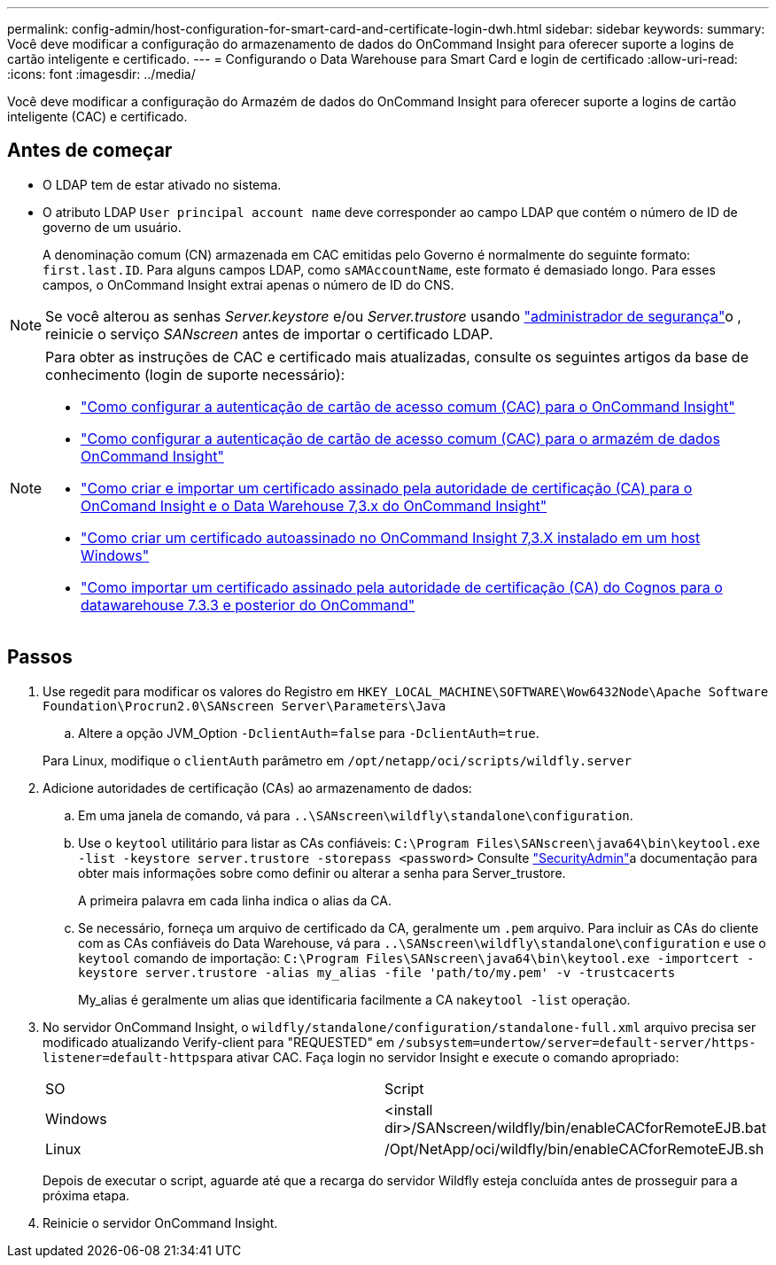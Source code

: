 ---
permalink: config-admin/host-configuration-for-smart-card-and-certificate-login-dwh.html 
sidebar: sidebar 
keywords:  
summary: Você deve modificar a configuração do armazenamento de dados do OnCommand Insight para oferecer suporte a logins de cartão inteligente e certificado. 
---
= Configurando o Data Warehouse para Smart Card e login de certificado
:allow-uri-read: 
:icons: font
:imagesdir: ../media/


[role="lead"]
Você deve modificar a configuração do Armazém de dados do OnCommand Insight para oferecer suporte a logins de cartão inteligente (CAC) e certificado.



== Antes de começar

* O LDAP tem de estar ativado no sistema.
* O atributo LDAP `User principal account name` deve corresponder ao campo LDAP que contém o número de ID de governo de um usuário.
+
A denominação comum (CN) armazenada em CAC emitidas pelo Governo é normalmente do seguinte formato: `first.last.ID`. Para alguns campos LDAP, como `sAMAccountName`, este formato é demasiado longo. Para esses campos, o OnCommand Insight extrai apenas o número de ID do CNS.




NOTE: Se você alterou as senhas _Server.keystore_ e/ou _Server.trustore_ usando link:../config-admin/security-management.html["administrador de segurança"]o , reinicie o serviço _SANscreen_ antes de importar o certificado LDAP.

[NOTE]
====
Para obter as instruções de CAC e certificado mais atualizadas, consulte os seguintes artigos da base de conhecimento (login de suporte necessário):

* https://kb.netapp.com/Advice_and_Troubleshooting/Data_Infrastructure_Management/OnCommand_Suite/How_to_configure_Common_Access_Card_(CAC)_authentication_for_NetApp_OnCommand_Insight["Como configurar a autenticação de cartão de acesso comum (CAC) para o OnCommand Insight"]
* https://kb.netapp.com/Advice_and_Troubleshooting/Data_Infrastructure_Management/OnCommand_Suite/How_to_configure_Common_Access_Card_(CAC)_authentication_for_NetApp_OnCommand_Insight_DataWarehouse["Como configurar a autenticação de cartão de acesso comum (CAC) para o armazém de dados OnCommand Insight"]
* https://kb.netapp.com/Advice_and_Troubleshooting/Data_Infrastructure_Management/OnCommand_Suite/How_to_create_and_import_a_Certificate_Authority_(CA)_signed_certificate_into_OCI_and_DWH_7.3.X["Como criar e importar um certificado assinado pela autoridade de certificação (CA) para o OnComand Insight e o Data Warehouse 7,3.x do OnCommand Insight"]
* https://kb.netapp.com/Advice_and_Troubleshooting/Data_Infrastructure_Management/OnCommand_Suite/How_to_create_a_Self_Signed_Certificate_within_OnCommand_Insight_7.3.X_installed_on_a_Windows_Host["Como criar um certificado autoassinado no OnCommand Insight 7,3.X instalado em um host Windows"]
* https://kb.netapp.com/Advice_and_Troubleshooting/Data_Infrastructure_Management/OnCommand_Suite/How_to_import_a_Cognos_Certificate_Authority_(CA)_signed_certificate_into_DWH_7.3.3_and_later["Como importar um certificado assinado pela autoridade de certificação (CA) do Cognos para o datawarehouse 7.3.3 e posterior do OnCommand"]


====


== Passos

. Use regedit para modificar os valores do Registro em `HKEY_LOCAL_MACHINE\SOFTWARE\Wow6432Node\Apache Software Foundation\Procrun2.0\SANscreen Server\Parameters\Java`
+
.. Altere a opção JVM_Option `-DclientAuth=false` para `-DclientAuth=true`.


+
Para Linux, modifique o `clientAuth` parâmetro em `/opt/netapp/oci/scripts/wildfly.server`

. Adicione autoridades de certificação (CAs) ao armazenamento de dados:
+
.. Em uma janela de comando, vá para `..\SANscreen\wildfly\standalone\configuration`.
.. Use o `keytool` utilitário para listar as CAs confiáveis: `C:\Program Files\SANscreen\java64\bin\keytool.exe -list -keystore server.trustore -storepass <password>` Consulte link:../config-admin/securityadmin-tool.html["SecurityAdmin"]a documentação para obter mais informações sobre como definir ou alterar a senha para Server_trustore.
+
A primeira palavra em cada linha indica o alias da CA.

.. Se necessário, forneça um arquivo de certificado da CA, geralmente um `.pem` arquivo. Para incluir as CAs do cliente com as CAs confiáveis do Data Warehouse, vá para `..\SANscreen\wildfly\standalone\configuration` e use o `keytool` comando de importação: `C:\Program Files\SANscreen\java64\bin\keytool.exe -importcert -keystore server.trustore -alias my_alias -file 'path/to/my.pem' -v -trustcacerts`
+
My_alias é geralmente um alias que identificaria facilmente a CA na``keytool -list`` operação.



. No servidor OnCommand Insight, o `wildfly/standalone/configuration/standalone-full.xml` arquivo precisa ser modificado atualizando Verify-client para "REQUESTED" em ``/subsystem=undertow/server=default-server/https-listener=default-https``para ativar CAC. Faça login no servidor Insight e execute o comando apropriado:
+
|===


| SO | Script 


 a| 
Windows
 a| 
<install dir>/SANscreen/wildfly/bin/enableCACforRemoteEJB.bat



 a| 
Linux
 a| 
/Opt/NetApp/oci/wildfly/bin/enableCACforRemoteEJB.sh

|===
+
Depois de executar o script, aguarde até que a recarga do servidor Wildfly esteja concluída antes de prosseguir para a próxima etapa.

. Reinicie o servidor OnCommand Insight.


